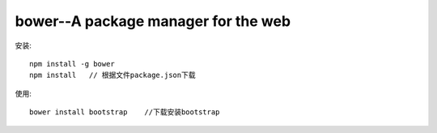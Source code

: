bower--A package manager for the web
#############################################


安装::

    npm install -g bower
    npm install   // 根据文件package.json下载



使用::

    bower install bootstrap    //下载安装bootstrap




